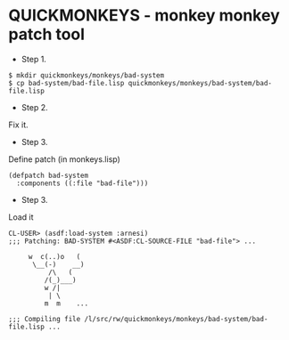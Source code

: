 * QUICKMONKEYS - monkey monkey patch tool

- Step 1.
: $ mkdir quickmonkeys/monkeys/bad-system
: $ cp bad-system/bad-file.lisp quickmonkeys/monkeys/bad-system/bad-file.lisp

- Step 2.
Fix it.

- Step 3.
Define patch (in monkeys.lisp)

: (defpatch bad-system
:   :components ((:file "bad-file")))

- Step 3.
Load it

: CL-USER> (asdf:load-system :arnesi)
: ;;; Patching: BAD-SYSTEM #<ASDF:CL-SOURCE-FILE "bad-file"> ...
: 
:      w  c(..)o   ( 
:       \__(-)    __)
:           /\   (
:          /(_)___)
:          w /|
:           | \
:          m  m    ...
: 
: ;;; Compiling file /l/src/rw/quickmonkeys/monkeys/bad-system/bad-file.lisp ...






